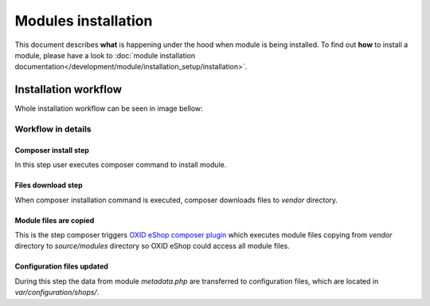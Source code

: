 Modules installation
====================

This document describes **what** is happening under the hood when module is being installed.
To find out **how** to install a module, please have a look to
:doc:`module installation documentation</development/module/installation_setup/installation>`.

Installation workflow
---------------------

Whole installation workflow can be seen in image bellow:

.. uml::

    @startuml

    (*)--> "User executes \n <i>composer require/install</i> \nfor module"
    --> "Module files are downloaded"
    --> "Module files are copied \n to modules directory"
    --> "configuration file is updated  "
    --> (*)

    @enduml

Workflow in details
^^^^^^^^^^^^^^^^^^^

Composer install step
"""""""""""""""""""""

In this step user executes composer command to install module.

Files download step
"""""""""""""""""""

When composer installation command is executed, composer downloads files
to `vendor` directory.

Module files are copied
"""""""""""""""""""""""

This is the step composer triggers
`OXID eShop composer plugin <https://github.com/OXID-eSales/oxideshop_composer_plugin>`__ which executes
module files copying from `vendor` directory to `source/modules` directory so OXID eShop could access all module
files.

Configuration files updated
"""""""""""""""""""""""""""

During this step the data from module `metadata.php` are transferred to configuration files, which are located in
`var/configuration/shops/`.

